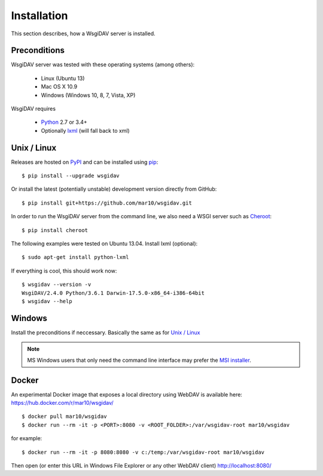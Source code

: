 Installation
============

This section describes, how a WsgiDAV server is installed.

.. seealso::

  If you plan to contribute to the WsgiDAV project, check out :doc:`development`
  for details on how to install in development mode.


Preconditions
-------------

WsgiDAV server was tested with these operating systems (among others):

  * Linux (Ubuntu 13)
  * Mac OS X 10.9
  * Windows (Windows 10, 8, 7, Vista, XP)

WsgiDAV requires

  * `Python <https://www.python.org/downloads/>`_ 2.7 or 3.4+
  * Optionally `lxml <http://codespeak.net/lxml/>`_ (will fall back to xml)


Unix / Linux
------------

Releases are hosted on `PyPI <https://pypi.python.org/pypi/WsgiDAV>`_ and can
be installed using `pip <http://www.pip-installer.org/>`_::

  $ pip install --upgrade wsgidav

Or install the latest (potentially unstable) development version directly
from GitHub::

	$ pip install git+https://github.com/mar10/wsgidav.git

In order to run the WsgiDAV server from the command line, we also need a WSGI server
such as `Cheroot <https://cheroot.readthedocs.io/>`_::

  $ pip install cheroot

The following examples were tested on Ubuntu 13.04.
Install lxml (optional)::

    $ sudo apt-get install python-lxml

If everything is cool, this should work now::

    $ wsgidav --version -v
    WsgiDAV/2.4.0 Python/3.6.1 Darwin-17.5.0-x86_64-i386-64bit
    $ wsgidav --help

..
    $ wsgidav --version
    bash-3.2$     2.3.1


Windows
-------

Install the preconditions if neccessary.
Basically the same as for `Unix / Linux`_

.. note::

   MS Windows users that only need the command line interface may prefer the
   `MSI installer <https://github.com/mar10/wsgidav/releases>`_.


Docker
------

An experimental Docker image that exposes a local directory using WebDAV
is available here:
https://hub.docker.com/r/mar10/wsgidav/

::

    $ docker pull mar10/wsgidav
    $ docker run --rm -it -p <PORT>:8080 -v <ROOT_FOLDER>:/var/wsgidav-root mar10/wsgidav

for example::

    $ docker run --rm -it -p 8080:8080 -v c:/temp:/var/wsgidav-root mar10/wsgidav

Then open (or enter this URL in Windows File Explorer or any other WebDAV client)
http://localhost:8080/
